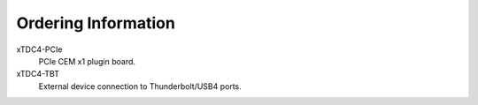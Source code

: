 .. _sec ordering information:

====================
Ordering Information
====================

xTDC4-PCIe
    PCIe CEM x1 plugin board.

xTDC4-TBT
    External device connection to Thunderbolt/USB4 ports.
